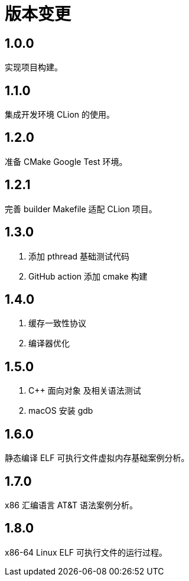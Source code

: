 = 版本变更

:numbered!: ''

== 1.0.0

实现项目构建。

== 1.1.0

集成开发环境 CLion 的使用。

== 1.2.0

准备 CMake Google Test 环境。

== 1.2.1

完善 builder Makefile 适配 CLion 项目。

== 1.3.0

. 添加 pthread 基础测试代码
. GitHub action 添加 cmake 构建

== 1.4.0

. 缓存一致性协议
. 编译器优化

== 1.5.0

. C++ 面向对象 及相关语法测试
. macOS 安装 gdb

== 1.6.0

静态编译 ELF 可执行文件虚拟内存基础案例分析。

== 1.7.0

x86 汇编语言 AT&T 语法案例分析。

== 1.8.0

x86-64 Linux ELF 可执行文件的运行过程。
